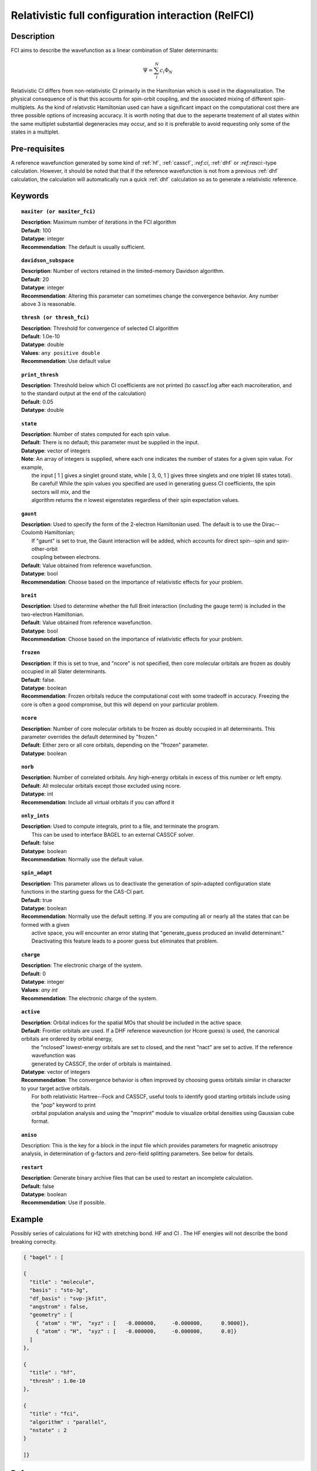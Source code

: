 .. _zfci:

****************************************************
Relativistic full configuration interaction (RelFCI)
****************************************************
Description
===========

FCI aims to describe the wavefunction as a linear combination of Slater determinants:

.. math::
  \Psi = \sum^{N}_{i}c_{i}\Phi_{N}

Relativistic CI differs from non-relativistic CI primarily in the Hamiltonian which is used in the diagonalization. The physical consequence of is that this accounts for spin-orbit coupling, and the associated mixing of different spin-multiplets. As the kind of relativstic Hamiltonian used can have a significant impact on the computational cost there are three possible options of increasing accuracy. It is  worth noting that due to the seperarte treatement of all states within the same multiplet substantial degeneracies may occur, and so it is preferable to avoid requesting only some of the states in a multiplet.


Pre-requisites
==============
A reference wavefunction generated by some kind of :ref:`hf`, :ref:`casscf`, `:ref:ci`, :ref:`dhf` or `:ref:rasci:`-type calculation. However, it should be noted that that if the reference wavefunction is not from a previous :ref:`dhf` calculation, the calculation will automatically run a quick :ref:`dhf` calculation so as to generate a relativistic reference. 

Keywords
========


.. topic:: ``maxiter (or maxiter_fci)``

   | **Description**: Maximum number of iterations in the FCI algorithm
   | **Default**: 100
   | **Datatype**: integer
   | **Recommendation**:  The default is usually sufficient.  

.. topic:: ``davidson_subspace``

   | **Description**:  Number of vectors retained in the limited-memory Davidson algorithm.
   | **Default**: 20
   | **Datatype**: integer
   | **Recommendation**: Altering this parameter can sometimes change the convergence behavior.  Any number above 3 is reasonable.  

.. topic:: ``thresh (or thresh_fci)``

   | **Description**: Threshold for convergence of selected CI algorithm 
   | **Default**: 1.0e-10 
   | **Datatype**: double
   | **Values**: ``any positive double``
   | **Recommendation**: Use default value

.. topic:: ``print_thresh``

   | **Description**:  Threshold below which CI coefficients are not printed (to casscf.log after each macroiteration, and to the standard output at the end of the calculation)
   | **Default**: 0.05
   | **Datatype**: double

.. topic:: ``state``

   | **Description**: Number of states computed for each spin value.
   | **Default**:  There is no default; this parameter must be supplied in the input.  
   | **Datatype**: vector of integers
   | **Note**:  An array of integers is supplied, where each one indicates the number of states for a given spin value.  For example, 
   |      the input [ 1 ] gives a singlet ground state, while [ 3, 0, 1 ] gives three singlets and one triplet (6 states total).  
   |      Be careful!  While the spin values you specified are used in generating guess CI coefficients, the spin sectors will mix, and the 
   |      algorithm returns the *n* lowest eigenstates regardless of their spin expectation values.  

.. topic:: ``gaunt``

   | **Description**:  Used to specify the form of the 2-electron Hamiltonian used.  The default is to use the Dirac--Coulomb Hamiltonian;
   |     If "gaunt" is set to true, the Gaunt interaction will be added, which accounts for direct spin--spin and spin-other-orbit 
   |     coupling between electrons.  
   | **Default**: Value obtained from reference wavefunction.  
   | **Datatype**: bool
   | **Recommendation**:  Choose based on the importance of relativistic effects for your problem.  

.. topic:: ``breit``

   | **Description**:  Used to determine whether the full Breit interaction (including the gauge term) is included in the two-electron Hamiltonian.  
   | **Default**: Value obtained from reference wavefunction.  
   | **Datatype**: bool
   | **Recommendation**:  Choose based on the importance of relativistic effects for your problem.  

.. topic:: ``frozen``

   | **Description**:  If this is set to true, and "ncore" is not specified, then core molecular orbitals are frozen as doubly occupied in all Slater determinants.  
   | **Default**: false.
   | **Datatype**: boolean
   | **Recommendation**:  Frozen orbitals reduce the computational cost with some tradeoff in accuracy.  Freezing the core is often a good compromise, but this will depend on your particular problem. 

.. topic:: ``ncore``

   | **Description**:  Number of core molecular orbitals to be frozen as doubly occupied in all determinants.  This parameter overrides the default determined by "frozen."
   | **Default**: Either zero or all core orbitals, depending on the "frozen" parameter.  
   | **Datatype**: boolean

.. topic:: ``norb``

   | **Description**: Number of correlated orbitals.  Any high-energy orbitals in excess of this number or left empty.  
   | **Default**:  All molecular orbitals except those excluded using ncore.
   | **Datatype**: int
   | **Recommendation**:  Include all virtual orbitals if you can afford it

.. topic:: ``only_ints``

   | **Description**:  Used to compute integrals, print to a file, and terminate the program.
   |      This can be used to interface BAGEL to an external CASSCF solver.  
   | **Default**: false
   | **Datatype**: boolean
   | **Recommendation**:  Normally use the default value.  

.. topic:: ``spin_adapt``

   | **Description**:  This parameter allows us to deactivate the generation of spin-adapted configuration state functions in the starting guess for the CAS-CI part.  
   | **Default**: true
   | **Datatype**: boolean
   | **Recommendation**:  Normally use the default setting.  If you are computing all or nearly all the states that can be formed with a given 
   |     active space, you will encounter an error stating that "generate_guess produced an invalid determinant."  
   |     Deactivating this feature leads to a poorer guess but eliminates that problem.  

.. topic:: ``charge``

   | **Description**: The electronic charge of the system.
   | **Default**:  0
   | **Datatype**: integer
   | **Values**: `any int`
   | **Recommendation**: The electronic charge of the system. 

.. topic:: ``active``

   | **Description**:  Orbital indices for the spatial MOs that should be included in the active space.  
   | **Default**:  Frontier orbitals are used.  If a DHF reference waveunction (or Hcore guess) is used, the canonical orbitals are ordered by orbital energy, 
   |     the "nclosed" lowest-energy orbitals are set to closed, and the next "nact" are set to active.  If the reference wavefunction was 
   |     generated by CASSCF, the order of orbitals is maintained.  
   | **Datatype**: vector of integers
   | **Recommendation**:  The convergence behavior is often improved by choosing guess orbitals similar in character to your target active orbitals.  
   |     For both relativistic Hartree--Fock and CASSCF, useful tools to identify good starting orbitals include using the "pop" keyword to print 
   |     orbital population analysis and using the "moprint" module to visualize orbital densities using Gaussian cube format.  

.. topic:: ``aniso``

   | Description:  This is the key for a block in the input file which provides parameters for magnetic anisotropy analysis, in determination of g-factors and zero-field splitting parameters.  See below for details.  

.. topic:: ``restart``

   | **Description**: Generate binary archive files that can be used to restart an incomplete calculation.  
   | **Default**: false
   | **Datatype**: boolean
   | **Recommendation**: Use if possible.


Example
=======
Possibly series of calculations for H2 with stretching bond. HF and CI . The HF energies will not describe the bond breaking correclty.

.. code-block:: javascript 

   { "bagel" : [

   {
     "title" : "molecule",
     "basis" : "sto-3g",
     "df_basis" : "svp-jkfit",
     "angstrom" : false,
     "geometry" : [
       { "atom" : "H",  "xyz" : [   -0.000000,     -0.000000,      0.9000]},
       { "atom" : "H",  "xyz" : [   -0.000000,     -0.000000,      0.0]}
     ]
   },

   {
     "title" : "hf",
     "thresh" : 1.0e-10
   },

   {
     "title" : "fci",
     "algorithm" : "parallel",
     "nstate" : 2
   }

   ]}


References
==========

+----------------------------------------------------+------------------------------------------------------------------+
|          Description of Reference                  |                          Reference                               | 
+====================================================+==================================================================+
| Used for CI convergence algorithm.                 | P.J.  Knowles, N.C.  Handy, Chem. Phys. Lett., **111** 315-321   |
|                                                    | 1984.                                                            |
+----------------------------------------------------+------------------------------------------------------------------+
| General textbook on relativistic quantum chemistry | K.G. Dyall and K. Faegri Jr., Oxford University Press, 2007.     |
+----------------------------------------------------+------------------------------------------------------------------+
| Used in the construction of the relativistic basis | W. Kutzelnigg, Int. J. Quant. Chem., **25** 107-129, 1984.       |
+----------------------------------------------------+------------------------------------------------------------------+

